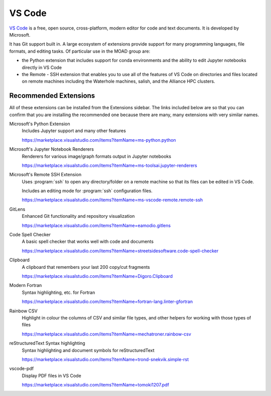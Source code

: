 .. Copyright 2018 – present by The UBC EOAS MOAD Group
.. and The University of British Columbia
..
.. Licensed under a Creative Commons Attribution 4.0 International License
..
..   https://creativecommons.org/licenses/by/4.0/


.. _MOAD-VSCode:

*******
VS Code
*******

`VS Code`_ is a free,
open source,
cross-platform,
modern editor for code and text documents.
It is developed by Microsoft.

.. _VS Code: https://code.visualstudio.com/

It has Git support built in.
A large ecosystem of extensions provide support for many programming languages,
file formats,
and editing tasks.
Of particular use in the MOAD group are:

* the Python extension that includes support
  for conda environments and the ability to edit Jupyter notebooks directly in VS Code
* the Remote - SSH extension that enables you to use all of the features of VS Code
  on directories and files located on remote machines including the Waterhole machines,
  salish,
  and the Alliance HPC clusters.


Recommended Extensions
======================

All of these extensions can be installed from the Extensions sidebar.
The links included below are so that you can confirm that you are installing
the recommended one because there are many,
many extensions with very similar names.

Microsoft's Python Extension
    Includes Jupyter support and many other features

    https://marketplace.visualstudio.com/items?itemName=ms-python.python


Microsoft's Jupyter Notebook Renderers
    Renderers for various image/graph formats output in Jupyter notebooks

    https://marketplace.visualstudio.com/items?itemName=ms-toolsai.jupyter-renderers


Microsoft's Remote SSH Extension
    Uses :program:`ssh` to open any directory/folder on a remote machine so that
    its files can be edited in VS Code.

    Includes an editing mode for :program:`ssh` configuration files.

    https://marketplace.visualstudio.com/items?itemName=ms-vscode-remote.remote-ssh


GitLens
    Enhanced Git functionality and repository visualization

    https://marketplace.visualstudio.com/items?itemName=eamodio.gitlens


Code Spell Checker
    A basic spell checker that works well with code and documents

    https://marketplace.visualstudio.com/items?itemName=streetsidesoftware.code-spell-checker


Clipboard
    A clipboard that remembers your last 200 copy/cut fragments

    https://marketplace.visualstudio.com/items?itemName=Digoro.Clipboard


Modern Fortran
    Syntax highlighting, etc. for Fortran

    https://marketplace.visualstudio.com/items?itemName=fortran-lang.linter-gfortran


Rainbow CSV
    Highlight in colour the columns of CSV and similar file types,
    and other helpers for working with those types of files

    https://marketplace.visualstudio.com/items?itemName=mechatroner.rainbow-csv


reStructuredText Syntax highlighting
    Syntax highlighting and document symbols for reStructuredText

    https://marketplace.visualstudio.com/items?itemName=trond-snekvik.simple-rst


vscode-pdf
    Display PDF files in VS Code

    https://marketplace.visualstudio.com/items?itemName=tomoki1207.pdf
